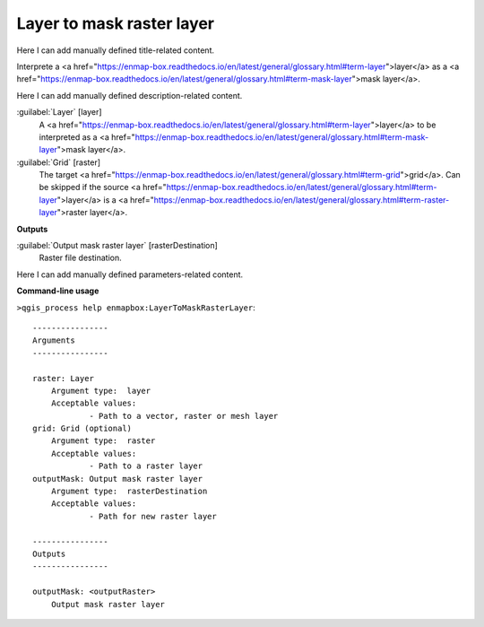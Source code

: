 ..
  ## AUTOGENERATED START TITLE

.. _Layer to mask raster layer :

Layer to mask raster layer 
***************************


..
  ## AUTOGENERATED END TITLE

Here I can add manually defined title-related content.

..
  ## AUTOGENERATED START DESCRIPTION

Interprete a <a href="https://enmap-box.readthedocs.io/en/latest/general/glossary.html#term-layer">layer</a> as a <a href="https://enmap-box.readthedocs.io/en/latest/general/glossary.html#term-mask-layer">mask layer</a>.

..
  ## AUTOGENERATED END DESCRIPTION

Here I can add manually defined description-related content.

..
  ## AUTOGENERATED START PARAMETERS


:guilabel:`Layer` [layer]
    A <a href="https://enmap-box.readthedocs.io/en/latest/general/glossary.html#term-layer">layer</a> to be interpreted as a <a href="https://enmap-box.readthedocs.io/en/latest/general/glossary.html#term-mask-layer">mask layer</a>.

:guilabel:`Grid` [raster]
    The target <a href="https://enmap-box.readthedocs.io/en/latest/general/glossary.html#term-grid">grid</a>. Can be skipped if the source <a href="https://enmap-box.readthedocs.io/en/latest/general/glossary.html#term-layer">layer</a> is a <a href="https://enmap-box.readthedocs.io/en/latest/general/glossary.html#term-raster-layer">raster layer</a>.
**Outputs**


:guilabel:`Output mask raster layer` [rasterDestination]
    Raster file destination.


..
  ## AUTOGENERATED END PARAMETERS

Here I can add manually defined parameters-related content.

..
  ## AUTOGENERATED START COMMAND USAGE

**Command-line usage**

``>qgis_process help enmapbox:LayerToMaskRasterLayer``::

    ----------------
    Arguments
    ----------------
    
    raster: Layer
    	Argument type:	layer
    	Acceptable values:
    		- Path to a vector, raster or mesh layer
    grid: Grid (optional)
    	Argument type:	raster
    	Acceptable values:
    		- Path to a raster layer
    outputMask: Output mask raster layer
    	Argument type:	rasterDestination
    	Acceptable values:
    		- Path for new raster layer
    
    ----------------
    Outputs
    ----------------
    
    outputMask: <outputRaster>
    	Output mask raster layer
    
    

..
  ## AUTOGENERATED END COMMAND USAGE
